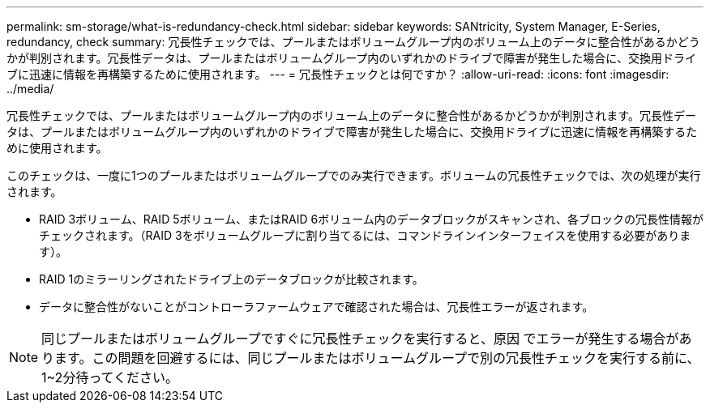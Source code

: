 ---
permalink: sm-storage/what-is-redundancy-check.html 
sidebar: sidebar 
keywords: SANtricity, System Manager, E-Series, redundancy, check 
summary: 冗長性チェックでは、プールまたはボリュームグループ内のボリューム上のデータに整合性があるかどうかが判別されます。冗長性データは、プールまたはボリュームグループ内のいずれかのドライブで障害が発生した場合に、交換用ドライブに迅速に情報を再構築するために使用されます。 
---
= 冗長性チェックとは何ですか？
:allow-uri-read: 
:icons: font
:imagesdir: ../media/


[role="lead"]
冗長性チェックでは、プールまたはボリュームグループ内のボリューム上のデータに整合性があるかどうかが判別されます。冗長性データは、プールまたはボリュームグループ内のいずれかのドライブで障害が発生した場合に、交換用ドライブに迅速に情報を再構築するために使用されます。

このチェックは、一度に1つのプールまたはボリュームグループでのみ実行できます。ボリュームの冗長性チェックでは、次の処理が実行されます。

* RAID 3ボリューム、RAID 5ボリューム、またはRAID 6ボリューム内のデータブロックがスキャンされ、各ブロックの冗長性情報がチェックされます。（RAID 3をボリュームグループに割り当てるには、コマンドラインインターフェイスを使用する必要があります）。
* RAID 1のミラーリングされたドライブ上のデータブロックが比較されます。
* データに整合性がないことがコントローラファームウェアで確認された場合は、冗長性エラーが返されます。


[NOTE]
====
同じプールまたはボリュームグループですぐに冗長性チェックを実行すると、原因 でエラーが発生する場合があります。この問題を回避するには、同じプールまたはボリュームグループで別の冗長性チェックを実行する前に、1~2分待ってください。

====